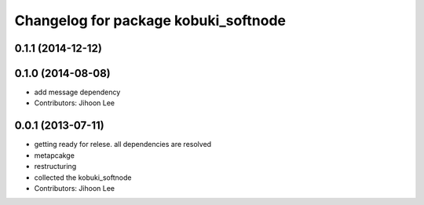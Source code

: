^^^^^^^^^^^^^^^^^^^^^^^^^^^^^^^^^^^^^
Changelog for package kobuki_softnode
^^^^^^^^^^^^^^^^^^^^^^^^^^^^^^^^^^^^^

0.1.1 (2014-12-12)
------------------

0.1.0 (2014-08-08)
------------------
* add message dependency
* Contributors: Jihoon Lee

0.0.1 (2013-07-11)
------------------
* getting ready for relese. all dependencies are resolved
* metapcakge
* restructuring
* collected the kobuki_softnode
* Contributors: Jihoon Lee
